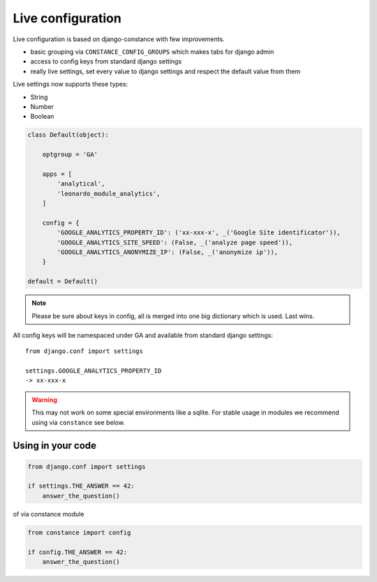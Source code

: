 
==================
Live configuration
==================

Live configuration is based on django-constance with few improvements.

* basic grouping via ``CONSTANCE_CONFIG_GROUPS`` which makes tabs for django admin
* access to config keys from standard django settings
* really live settings, set every value to django settings and respect the default value from them

Live settings now supports these types:

* String
* Number
* Boolean

.. code-block:: python

    class Default(object):

        optgroup = 'GA'

        apps = [
            'analytical',
            'leonardo_module_analytics',
        ]

        config = {
            'GOOGLE_ANALYTICS_PROPERTY_ID': ('xx-xxx-x', _('Google Site identificator')),
            'GOOGLE_ANALYTICS_SITE_SPEED': (False, _('analyze page speed')),
            'GOOGLE_ANALYTICS_ANONYMIZE_IP': (False, _('anonymize ip')),
        }

    default = Default()


.. note::

    Please be sure about keys in config, all is merged into one big dictionary which is used. Last wins.


All config keys will be namespaced under GA and available from standard django settings::

    from django.conf import settings

    settings.GOOGLE_ANALYTICS_PROPERTY_ID
    -> xx-xxx-x

.. warning::

    This may not work on some special environments like a sqlite. For stable usage in modules we recommend using via ``constance`` see below.

Using in your code
==================

.. code-block:: python
    
    from django.conf import settings

    if settings.THE_ANSWER == 42:
        answer_the_question()

of via constance module

.. code-block:: python
    
    from constance import config

    if config.THE_ANSWER == 42:
        answer_the_question()
